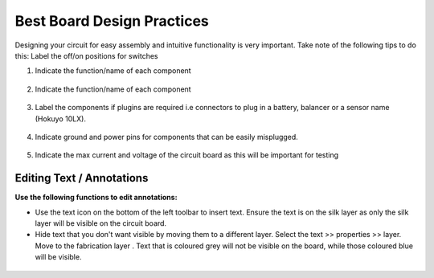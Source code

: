 Best Board Design Practices
===========================

.. |text| image:: ../_static/images/best6.png
   :width: 3%
   
.. |silk| image:: ../_static/images/best7.png
   :width: 3%
   
.. |fab| image:: ../_static/images/best8.png
   :width: 3%

Designing your circuit for easy assembly and intuitive functionality is very important. Take note of the following tips to do this:
Label the off/on positions for switches

1. Indicate the function/name of each component

.. figure:: ../_static/images/best1.png
    :figwidth: 700px
    :target: ../_static/images/best1.png

2. Indicate the function/name of each component

.. figure:: ../_static/images/best2.png
    :figwidth: 700px
    :target: ../_static/images/best2.png

3. Label the components if plugins are required i.e connectors to plug in a battery, balancer or a sensor name (Hokuyo 10LX).

.. figure:: ../_static/images/best3.PNG
    :figwidth: 700px
    :target: ../_static/images/best3.PNG
    
4. Indicate ground and power pins for components that can be easily misplugged. 

.. figure:: ../_static/images/best4.PNG
    :figwidth: 700px
    :target: ../_static/images/best4.PNG
    
5. Indicate the max current and voltage of the circuit board as this will be important for testing

.. figure:: ../_static/images/best5.PNG
    :figwidth: 700px
    :target: ../_static/images/best5.PNG


Editing Text / Annotations
--------------------------
**Use the following functions to edit annotations:**

* Use the text icon |text| on the bottom of the left toolbar to insert text. Ensure the text is on the silk layer |silk| as only the silk layer will be visible on the circuit board.

* Hide text that you don't want visible by moving them to a different layer. Select the text >> properties >> layer. Move to the fabrication layer |fab|. Text that is coloured grey will not be visible on the board, while those coloured blue will be visible.

.. figure:: ../_static/images/best9.png
    :figwidth: 700px
    :target: ../_static/images/best9.png
